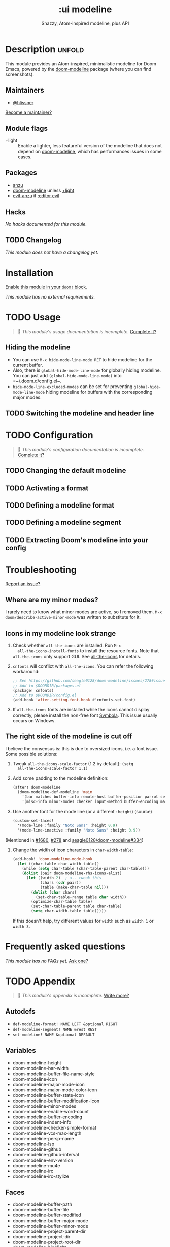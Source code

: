# -*- mode: doom-docs-org -*-
#+title:    :ui modeline
#+subtitle: Snazzy, Atom-inspired modeline, plus API
#+created:  February 20, 2017
#+since:    2.0.0

* Description :unfold:
This module provides an Atom-inspired, minimalistic modeline for Doom Emacs,
powered by the [[doom-package:][doom-modeline]] package (where you can find screenshots).

** Maintainers
- [[doom-user:][@hlissner]]

[[doom-contrib-maintainer:][Become a maintainer?]]

** Module flags
- +light ::
  Enable a lighter, less featureful version of the modeline that does not depend
  on [[doom-package:][doom-modeline]], which has performances issues in some cases.

** Packages
- [[doom-package:][anzu]]
- [[doom-package:][doom-modeline]] unless [[doom-module:][+light]]
- [[doom-package:][evil-anzu]] if [[doom-module:][:editor evil]]

** Hacks
/No hacks documented for this module./

** TODO Changelog
# This section will be machine generated. Don't edit it by hand.
/This module does not have a changelog yet./

* Installation
[[id:01cffea4-3329-45e2-a892-95a384ab2338][Enable this module in your ~doom!~ block.]]

/This module has no external requirements./

* TODO Usage
#+begin_quote
 🔨 /This module's usage documentation is incomplete./ [[doom-contrib-module:][Complete it?]]
#+end_quote

** Hiding the modeline
- You can use ~M-x hide-mode-line-mode RET~ to hide modeline for the current
  buffer.
- Also, there is ~global-hide-mode-line-mode~ for globally hiding modeline. You
  can just add =(global-hide-mode-line-mode)= into =~/.doom.d/config.el~.
- ~hide-mode-line-excluded-modes~ can be set for preventing
  ~global-hide-mode-line-mode~ hiding modeline for buffers with the
  corresponding major modes.

** TODO Switching the modeline and header line

* TODO Configuration
#+begin_quote
 🔨 /This module's configuration documentation is incomplete./ [[doom-contrib-module:][Complete it?]]
#+end_quote

** TODO Changing the default modeline

** TODO Activating a format

** TODO Defining a modeline format

** TODO Defining a modeline segment

** TODO Extracting Doom's modeline into your config

* Troubleshooting
[[doom-report:][Report an issue?]]

** Where are my minor modes?
I rarely need to know what minor modes are active, so I removed them. ~M-x
doom/describe-active-minor-mode~ was written to substitute for it.

** Icons in my modeline look strange
1. Check whether ~all-the-icons~ are installed. Run ~M-x
   all-the-icons-install-fonts~ to install the resource fonts. Note that
   ~all-the-icons~ only support GUI. See [[https://github.com/domtronn/all-the-icons.el][all-the-icons]] for details.

2. ~cnfonts~ will conflict with ~all-the-icons~. You can refer the following
   workaround:
    #+begin_src emacs-lisp
    ;; See https://github.com/seagle0128/doom-modeline/issues/278#issuecomment-569510336
    ;; Add to $DOOMDIR/packages.el
    (package! cnfonts)
    ;; Add to $DOOMDIR/config.el
    (add-hook 'after-setting-font-hook #'cnfonts-set-font)
    #+end_src

3. If ~all-the-icons~ fonts are installed while the icons cannot display
   correctly, please install the non-free font [[https://dn-works.com/wp-content/uploads/2020/UFAS-Fonts/Symbola.zip][Symbola]]. This issue usually
   occurs on Windows.

** The right side of the modeline is cut off
I believe the consensus is: this is due to oversized icons, i.e. a font issue.
Some possible solutions:

1. Tweak ~all-the-icons-scale-factor~ (1.2 by default): ~(setq
   all-the-icons-scale-factor 1.1)~

2. Add some padding to the modeline definition:
    #+begin_src emacs-lisp
    (after! doom-modeline
      (doom-modeline-def-modeline 'main
        '(bar matches buffer-info remote-host buffer-position parrot selection-info)
        '(misc-info minor-modes checker input-method buffer-encoding major-mode process vcs "  "))) ; <-- added padding here
    #+end_src

3. Use another font for the mode line (or a different ~:height~) (source)
    #+begin_src emacs-lisp
    (custom-set-faces!
      '(mode-line :family "Noto Sans" :height 0.9)
      '(mode-line-inactive :family "Noto Sans" :height 0.9))
    #+end_src

(Mentioned in [[doom-ref:][#1680]], [[doom-ref:][#278]] and [[https://github.com/seagle0128/doom-modeline/issues/334][seagle0128/doom-modeline#334]])

4. Change the width of icon characters in ~char-width-table~:
    #+begin_src emacs-lisp
    (add-hook! 'doom-modeline-mode-hook
      (let ((char-table char-width-table))
        (while (setq char-table (char-table-parent char-table)))
        (dolist (pair doom-modeline-rhs-icons-alist)
          (let ((width 2)  ; <-- tweak this
                (chars (cdr pair))
                (table (make-char-table nil)))
            (dolist (char chars)
              (set-char-table-range table char width))
            (optimize-char-table table)
            (set-char-table-parent table char-table)
            (setq char-width-table table)))))
    #+end_src

   If this doesn't help, try different values for ~width~ such as ~width 1~ or
   ~width 3~.

* Frequently asked questions
/This module has no FAQs yet./ [[doom-suggest-faq:][Ask one?]]

* TODO Appendix
#+begin_quote
 🔨 /This module's appendix is incomplete./ [[doom-contrib-module:][Write more?]]
#+end_quote

** Autodefs
- ~def-modeline-format! NAME LEFT &optional RIGHT~
- ~def-modeline-segment! NAME &rest REST~
- ~set-modeline! NAME &optional DEFAULT~

** Variables
- doom-modeline-height
- doom-modeline-bar-width
- doom-modeline-buffer-file-name-style
- doom-modeline-icon
- doom-modeline-major-mode-icon
- doom-modeline-major-mode-color-icon
- doom-modeline-buffer-state-icon
- doom-modeline-buffer-modification-icon
- doom-modeline-minor-modes
- doom-modeline-enable-word-count
- doom-modeline-buffer-encoding
- doom-modeline-indent-info
- doom-modeline-checker-simple-format
- doom-modeline-vcs-max-length
- doom-modeline-persp-name
- doom-modeline-lsp
- doom-modeline-github
- doom-modeline-github-interval
- doom-modeline-env-version
- doom-modeline-mu4e
- doom-modeline-irc
- doom-modeline-irc-stylize

** Faces
- doom-modeline-buffer-path
- doom-modeline-buffer-file
- doom-modeline-buffer-modified
- doom-modeline-buffer-major-mode
- doom-modeline-buffer-minor-mode
- doom-modeline-project-parent-dir
- doom-modeline-project-dir
- doom-modeline-project-root-dir
- doom-modeline-highlight
- doom-modeline-panel
- doom-modeline-debug
- doom-modeline-info
- doom-modeline-warning
- doom-modeline-urgent
- doom-modeline-unread-number
- doom-modeline-bar
- doom-modeline-inactive-bar
- doom-modeline-evil-emacs-state
- doom-modeline-evil-insert-state
- doom-modeline-evil-motion-state
- doom-modeline-evil-normal-state
- doom-modeline-evil-operator-state
- doom-modeline-evil-visual-state
- doom-modeline-evil-replace-state
- doom-modeline-persp-name
- doom-modeline-persp-buffer-not-in-persp
